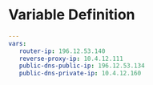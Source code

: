 #+PROPERTY: session *scratch*
#+PROPERTY: results output
#+PROPERTY: tangle vars.yaml
#+PROPERTY: exports code

* Variable Definition
 #+BEGIN_SRC yaml :tangle vars.yaml
 ---
 vars: 
    router-ip: 196.12.53.140
    reverse-proxy-ip: 10.4.12.111
    public-dns-public-ip: 196.12.53.134
    public-dns-private-ip: 10.4.12.160
 #+END_SRC

